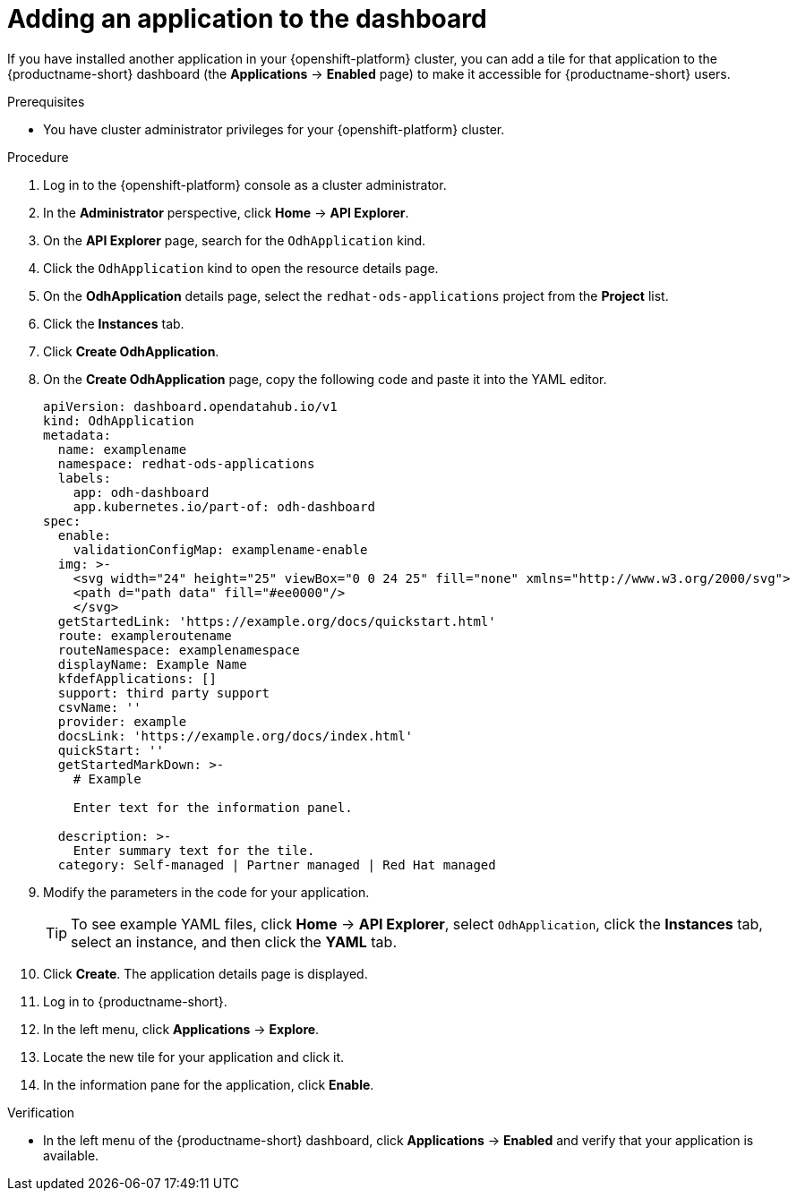 :_module-type: PROCEDURE

[id="adding-an-application-to-the-dashboard_{context}"]
= Adding an application to the dashboard

[role='_abstract']
If you have installed another application in your {openshift-platform} cluster, you can add a tile for that application to the {productname-short} dashboard (the *Applications* -> *Enabled* page) to make it accessible for {productname-short} users.

.Prerequisites
* You have cluster administrator privileges for your {openshift-platform} cluster.

.Procedure
. Log in to the {openshift-platform} console as a cluster administrator.
. In the *Administrator* perspective, click *Home* -> *API Explorer*.
. On the *API Explorer* page, search for the `OdhApplication` kind.
. Click the `OdhApplication` kind to open the resource details page.
. On the *OdhApplication* details page, select the `redhat-ods-applications` project from the *Project* list.
. Click the *Instances* tab.
. Click *Create OdhApplication*.
. On the *Create OdhApplication* page, copy the following code and paste it into the YAML editor.
+
[.lines_space]
[.console-input]
[source, yaml]
----
apiVersion: dashboard.opendatahub.io/v1
kind: OdhApplication
metadata:
  name: examplename
  namespace: redhat-ods-applications
  labels:
    app: odh-dashboard
    app.kubernetes.io/part-of: odh-dashboard
spec:
  enable:
    validationConfigMap: examplename-enable
  img: >-
    <svg width="24" height="25" viewBox="0 0 24 25" fill="none" xmlns="http://www.w3.org/2000/svg">
    <path d="path data" fill="#ee0000"/>
    </svg>
  getStartedLink: 'https://example.org/docs/quickstart.html'
  route: exampleroutename
  routeNamespace: examplenamespace
  displayName: Example Name
  kfdefApplications: []
  support: third party support
  csvName: ''
  provider: example
  docsLink: 'https://example.org/docs/index.html'
  quickStart: ''
  getStartedMarkDown: >-
    # Example

    Enter text for the information panel.

  description: >-
    Enter summary text for the tile.
  category: Self-managed | Partner managed | Red Hat managed
----

. Modify the parameters in the code for your application.
+
TIP: To see example YAML files, click *Home* -> *API Explorer*, select `OdhApplication`, click the *Instances* tab, select an instance, and then click the *YAML* tab.

. Click *Create*. The application details page is displayed.
. Log in to {productname-short}.
. In the left menu, click *Applications* -> *Explore*.
. Locate the new tile for your application and click it.
. In the information pane for the application, click *Enable*.

.Verification

* In the left menu of the {productname-short} dashboard, click *Applications* -> *Enabled* and verify that your application is available.